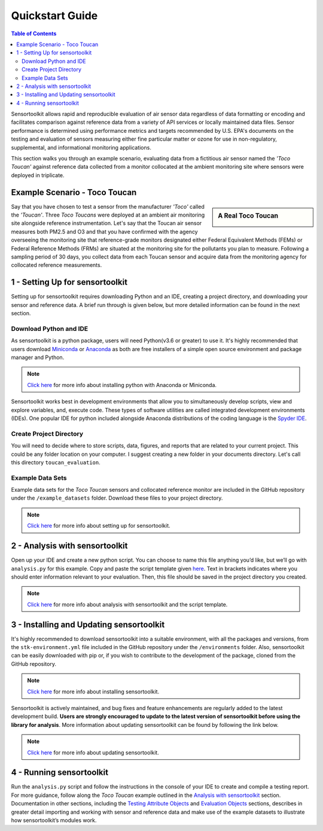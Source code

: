 Quickstart Guide
================

.. contents:: Table of Contents
  :depth: 2

Sensortoolkit allows rapid and reproducible evaluation of air sensor data regardless of
data formatting or encoding and facilitates comparison against reference data from a
variety of API services or locally maintained data files. Sensor performance is determined
using performance metrics and targets recommended by U.S. EPA's documents on the testing
and evaluation of sensors measuring either fine particular matter or ozone for use in non-regulatory,
supplemental, and informational monitoring applications.

This section walks you through an example scenario, evaluating data from a fictitious air
sensor named the *'Toco Toucan'* against reference data collected from a monitor collocated at
the ambient monitoring site where sensors were deployed in triplicate.

Example Scenario - Toco Toucan
------------------------------

.. sidebar:: A Real Toco Toucan

  .. image:: data/toco_toucan.jpg

Say that you have chosen to test a sensor from the manufacturer *'Toco'* called the
*'Toucan'*. Three *Toco Toucans* were deployed at an ambient air monitoring site alongside
reference instrumentation. Let's say that the Toucan air sensor measures both PM2.5 and O3 and that you have confirmed
with the agency overseeing the monitoring site that reference-grade monitors
designated either Federal Equivalent Methods (FEMs) or Federal Reference Methods (FRMs) are situated at the
monitoring site for the pollutants you plan to measure.
Following a sampling period of 30 days, you collect data from each Toucan sensor and acquire data
from the monitoring agency for collocated reference measurements.

1 - Setting Up for sensortoolkit
--------------------------------

Setting up for sensortoolkit requires downloading Python and an IDE, creating a project directory, and
downloading your sensor and reference data. A brief run through is given below, but more detailed information
can be found in the next section.

Download Python and IDE
"""""""""""""""""""""""

As sensortoolkit is a python package, users will need Python(v3.6 or greater) to use it.
It's highly recommended that users download `Miniconda <https://docs.conda.io/en/latest/miniconda.html>`_ or
`Anaconda <https://www.anaconda.com/products/individual>`_ as both are free installers
of a simple open source environment and package manager and Python.

.. note::

  `Click here <./setup.html#download-python-and-ide>`__ for more info about installing python with Anaconda or Miniconda.

Sensortoolkit works best in development environments that allow you to simultaneously develop scripts, view and
explore variables, and, execute code. These types of software utilities are called integrated development
environments (IDEs). One popular IDE for python included alongside Anaconda distributions of
the coding language is the `Spyder IDE <https://www.spyder-ide.org>`__.

Create Project Directory
""""""""""""""""""""""""

You will need to decide where to store scripts, data, figures, and reports that are related
to your current project. This could be any folder location on your computer. I suggest
creating a new folder in your documents directory. Let's call this directory ``toucan_evaluation``.

Example Data Sets
"""""""""""""""""

Example data sets for the *Toco Toucan* sensors and collocated reference monitor are included in the
GitHub repository under the ``/example_datasets`` folder. Download these files to your project directory.

.. note::

  `Click here <./setup.html>`__ for more info about setting up for sensortoolkit.

2 - Analysis with sensortoolkit
-------------------------------

Open up your IDE and create a new python script. You can choose to name this file
anything you’d like, but we’ll go with ``analysis.py`` for this example.
Copy and paste the script template given `here <./template.html#script-template>`__.
Text in brackets indicates where you should enter information relevant to your evaluation.
Then, this file should be saved in the project directory you created.

.. note::

  `Click here <./template.html>`__ for more info about analysis with sensortoolkit and the script template.

3 - Installing and Updating sensortoolkit
-------------------------------------------

It's highly recommended to download sensortoolkit into a suitable environment, with all the packages and versions,
from the ``stk-environment.yml`` file included in the GitHub repository under the ``/environments`` folder.
Also, sensortoolkit can be easily downloaded with pip or, if you wish to contribute to the development of the package,
cloned from the GitHub repository.

.. note::

  `Click here <./install.html>`__ for more info about installing sensortoolkit.

Sensortoolkit is actively maintained, and bug fixes and feature enhancements
are regularly added to the latest development build. **Users are strongly encouraged to update to
the latest version of sensortoolkit before using the library for analysis**. More information about
updating sensortoolkit can be found by following the link below.

.. note::

  `Click here <./install.html#updating-sensortoolkit>`__ for more info about updating sensortoolkit.

4 - Running sensortoolkit
-------------------------

Run the ``analysis.py`` script and follow the instructions in the console of your IDE to create
and compile a testing report. For more guidance, follow along the *Toco Toucan* example outlined
in the `Analysis with sensortoolkit <./template.html>`__ section.
Documentation in other sections, including the `Testing Attribute Objects <./testingattrib_objects/index.html>`_ and
`Evaluation Objects <./evaluation_objects/index.html>`_ sections, describes in greater detail importing and working
with sensor and reference data and make use of the example datasets to illustrate how sensortoolkit’s modules work.
